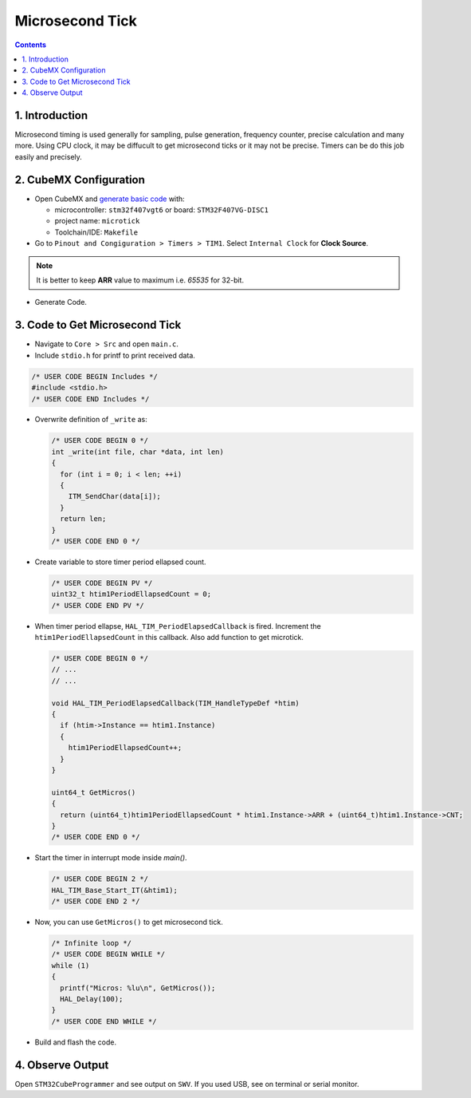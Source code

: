 Microsecond Tick
================

.. contents:: Contents
   :depth: 2
   :local:


1. Introduction
---------------

Microsecond timing is used generally for sampling, pulse generation, frequency counter, precise calculation and many more. Using CPU clock, it may be diffucult to get microsecond ticks or it may not be precise. Timers can be do this job easily and precisely.


2. CubeMX Configuration
-----------------------

- Open CubeMX and `generate basic code <../basic_setup/generate_basic_code.html>`__ with:

  - microcontroller: ``stm32f407vgt6`` or board: ``STM32F407VG-DISC1``
  - project name: ``microtick``
  - Toolchain/IDE: ``Makefile``

- Go to ``Pinout and Congiguration > Timers > TIM1``. Select ``Internal Clock`` for **Clock Source**.

.. note::

   It is better to keep **ARR** value to maximum i.e. `65535` for 32-bit.

- Generate Code.

.. image:: images/microtick_conf.webp
   :width: 100%
   :align: center
   :alt: Microsecond Tick Configuration


3. Code to Get Microsecond Tick
-------------------------------

- Navigate to ``Core > Src`` and open ``main.c``.

- Include ``stdio.h`` for printf to print received data.

.. code-block:: c
  
  /* USER CODE BEGIN Includes */
  #include <stdio.h>
  /* USER CODE END Includes */

- Overwrite definition of ``_write`` as:

  .. code-block:: c
  
     /* USER CODE BEGIN 0 */
     int _write(int file, char *data, int len)
     {
       for (int i = 0; i < len; ++i)
       {
         ITM_SendChar(data[i]);
       }
       return len;
     }
     /* USER CODE END 0 */

- Create variable to store timer period ellapsed count.

  .. code-block:: c
     
     /* USER CODE BEGIN PV */
     uint32_t htim1PeriodEllapsedCount = 0;
     /* USER CODE END PV */

- When timer period ellapse, ``HAL_TIM_PeriodElapsedCallback`` is fired. Increment the ``htim1PeriodEllapsedCount`` in this callback. Also add function to get microtick.

  .. code-block:: c
     
     /* USER CODE BEGIN 0 */
     // ...
     // ...

     void HAL_TIM_PeriodElapsedCallback(TIM_HandleTypeDef *htim)
     {
       if (htim->Instance == htim1.Instance)
       {
         htim1PeriodEllapsedCount++;
       }
     }
     
     uint64_t GetMicros()
     {
       return (uint64_t)htim1PeriodEllapsedCount * htim1.Instance->ARR + (uint64_t)htim1.Instance->CNT;
     }
     /* USER CODE END 0 */

- Start the timer in interrupt mode inside `main()`.

  .. code-block:: c

     /* USER CODE BEGIN 2 */
     HAL_TIM_Base_Start_IT(&htim1);
     /* USER CODE END 2 */

- Now, you can use ``GetMicros()`` to get microsecond tick.

  .. code-block:: c

     /* Infinite loop */
     /* USER CODE BEGIN WHILE */
     while (1)
     {
       printf("Micros: %lu\n", GetMicros());
       HAL_Delay(100);
     }
     /* USER CODE END WHILE */

- Build and flash the code.


4. Observe Output
-----------------

Open ``STM32CubeProgrammer`` and see output on ``SWV``. If you used USB, see on terminal or serial monitor.
